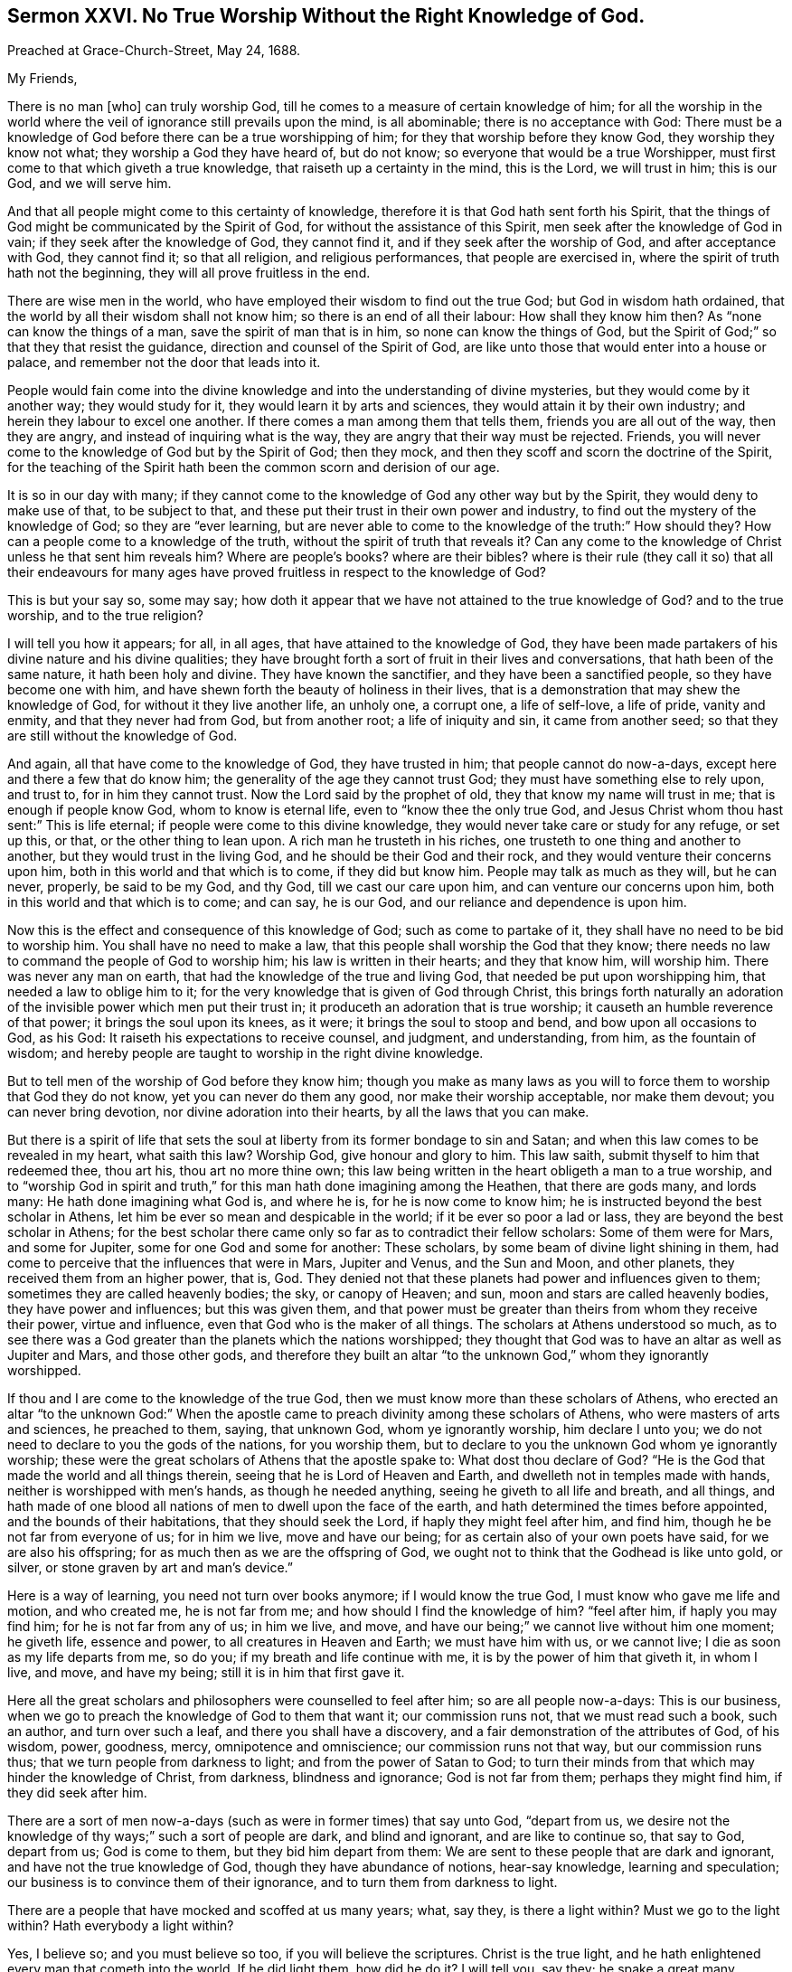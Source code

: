 [short="XXVI: No True Worship Without the Right Knowledge of God."]
== Sermon XXVI. No True Worship Without the Right Knowledge of God.

Preached at Grace-Church-Street, May 24, 1688.

My Friends,

There is no man +++[+++who]
can truly worship God, till he comes to a measure of certain knowledge of him;
for all the worship in the world where the veil of
ignorance still prevails upon the mind,
is all abominable; there is no acceptance with God:
There must be a knowledge of God before there can be a true worshipping of him;
for they that worship before they know God, they worship they know not what;
they worship a God they have heard of, but do not know;
so everyone that would be a true Worshipper,
must first come to that which giveth a true knowledge,
that raiseth up a certainty in the mind, this is the Lord, we will trust in him;
this is our God, and we will serve him.

And that all people might come to this certainty of knowledge,
therefore it is that God hath sent forth his Spirit,
that the things of God might be communicated by the Spirit of God,
for without the assistance of this Spirit, men seek after the knowledge of God in vain;
if they seek after the knowledge of God, they cannot find it,
and if they seek after the worship of God, and after acceptance with God,
they cannot find it; so that all religion, and religious performances,
that people are exercised in, where the spirit of truth hath not the beginning,
they will all prove fruitless in the end.

There are wise men in the world, who have employed their wisdom to find out the true God;
but God in wisdom hath ordained, that the world by all their wisdom shall not know him;
so there is an end of all their labour: How shall they know him then?
As "`none can know the things of a man, save the spirit of man that is in him,
so none can know the things of God,
but the Spirit of God;`" so that they that resist the guidance,
direction and counsel of the Spirit of God,
are like unto those that would enter into a house or palace,
and remember not the door that leads into it.

People would fain come into the divine knowledge
and into the understanding of divine mysteries,
but they would come by it another way; they would study for it,
they would learn it by arts and sciences, they would attain it by their own industry;
and herein they labour to excel one another.
If there comes a man among them that tells them, friends you are all out of the way,
then they are angry, and instead of inquiring what is the way,
they are angry that their way must be rejected.
Friends, you will never come to the knowledge of God but by the Spirit of God;
then they mock, and then they scoff and scorn the doctrine of the Spirit,
for the teaching of the Spirit hath been the common scorn and derision of our age.

It is so in our day with many;
if they cannot come to the knowledge of God any other way but by the Spirit,
they would deny to make use of that, to be subject to that,
and these put their trust in their own power and industry,
to find out the mystery of the knowledge of God; so they are "`ever learning,
but are never able to come to the knowledge of the truth:`" How should they?
How can a people come to a knowledge of the truth,
without the spirit of truth that reveals it?
Can any come to the knowledge of Christ unless he that sent him reveals him?
Where are people`'s books?
where are their bibles?
where is their rule (they call it so) that all their endeavours for many
ages have proved fruitless in respect to the knowledge of God?

This is but your say so, some may say;
how doth it appear that we have not attained to the true knowledge of God?
and to the true worship, and to the true religion?

I will tell you how it appears; for all, in all ages,
that have attained to the knowledge of God,
they have been made partakers of his divine nature and his divine qualities;
they have brought forth a sort of fruit in their lives and conversations,
that hath been of the same nature, it hath been holy and divine.
They have known the sanctifier, and they have been a sanctified people,
so they have become one with him,
and have shewn forth the beauty of holiness in their lives,
that is a demonstration that may shew the knowledge of God,
for without it they live another life, an unholy one, a corrupt one, a life of self-love,
a life of pride, vanity and enmity, and that they never had from God,
but from another root; a life of iniquity and sin, it came from another seed;
so that they are still without the knowledge of God.

And again, all that have come to the knowledge of God, they have trusted in him;
that people cannot do now-a-days, except here and there a few that do know him;
the generality of the age they cannot trust God;
they must have something else to rely upon, and trust to, for in him they cannot trust.
Now the Lord said by the prophet of old, they that know my name will trust in me;
that is enough if people know God, whom to know is eternal life,
even to "`know thee the only true God,
and Jesus Christ whom thou hast sent:`" This is life eternal;
if people were come to this divine knowledge,
they would never take care or study for any refuge, or set up this, or that,
or the other thing to lean upon.
A rich man he trusteth in his riches, one trusteth to one thing and another to another,
but they would trust in the living God, and he should be their God and their rock,
and they would venture their concerns upon him,
both in this world and that which is to come, if they did but know him.
People may talk as much as they will, but he can never, properly, be said to be my God,
and thy God, till we cast our care upon him, and can venture our concerns upon him,
both in this world and that which is to come; and can say, he is our God,
and our reliance and dependence is upon him.

Now this is the effect and consequence of this knowledge of God;
such as come to partake of it, they shall have no need to be bid to worship him.
You shall have no need to make a law,
that this people shall worship the God that they know;
there needs no law to command the people of God to worship him;
his law is written in their hearts; and they that know him, will worship him.
There was never any man on earth, that had the knowledge of the true and living God,
that needed be put upon worshipping him, that needed a law to oblige him to it;
for the very knowledge that is given of God through Christ,
this brings forth naturally an adoration of the invisible
power which men put their trust in;
it produceth an adoration that is true worship;
it causeth an humble reverence of that power; it brings the soul upon its knees,
as it were; it brings the soul to stoop and bend, and bow upon all occasions to God,
as his God: It raiseth his expectations to receive counsel, and judgment,
and understanding, from him, as the fountain of wisdom;
and hereby people are taught to worship in the right divine knowledge.

But to tell men of the worship of God before they know him;
though you make as many laws as you will to force
them to worship that God they do not know,
yet you can never do them any good, nor make their worship acceptable,
nor make them devout; you can never bring devotion,
nor divine adoration into their hearts, by all the laws that you can make.

But there is a spirit of life that sets the soul
at liberty from its former bondage to sin and Satan;
and when this law comes to be revealed in my heart, what saith this law?
Worship God, give honour and glory to him.
This law saith, submit thyself to him that redeemed thee, thou art his,
thou art no more thine own;
this law being written in the heart obligeth a man to a true worship,
and to "`worship God in spirit and truth,`" for this
man hath done imagining among the Heathen,
that there are gods many, and lords many: He hath done imagining what God is,
and where he is, for he is now come to know him;
he is instructed beyond the best scholar in Athens,
let him be ever so mean and despicable in the world; if it be ever so poor a lad or lass,
they are beyond the best scholar in Athens;
for the best scholar there came only so far as to contradict their fellow scholars:
Some of them were for Mars, and some for Jupiter, some for one God and some for another:
These scholars, by some beam of divine light shining in them,
had come to perceive that the influences that were in Mars, Jupiter and Venus,
and the Sun and Moon, and other planets, they received them from an higher power,
that is, God.
They denied not that these planets had power and influences given to them;
sometimes they are called heavenly bodies; the sky, or canopy of Heaven; and sun,
moon and stars are called heavenly bodies, they have power and influences;
but this was given them,
and that power must be greater than theirs from whom they receive their power,
virtue and influence, even that God who is the maker of all things.
The scholars at Athens understood so much,
as to see there was a God greater than the planets which the nations worshipped;
they thought that God was to have an altar as well as Jupiter and Mars,
and those other gods,
and therefore they built an altar "`to the unknown God,`" whom they ignorantly worshipped.

If thou and I are come to the knowledge of the true God,
then we must know more than these scholars of Athens,
who erected an altar "`to the unknown God:`" When the apostle
came to preach divinity among these scholars of Athens,
who were masters of arts and sciences, he preached to them, saying, that unknown God,
whom ye ignorantly worship, him declare I unto you;
we do not need to declare to you the gods of the nations, for you worship them,
but to declare to you the unknown God whom ye ignorantly worship;
these were the great scholars of Athens that the apostle spake to:
What dost thou declare of God?
"`He is the God that made the world and all things therein,
seeing that he is Lord of Heaven and Earth, and dwelleth not in temples made with hands,
neither is worshipped with men`'s hands, as though he needed anything,
seeing he giveth to all life and breath, and all things,
and hath made of one blood all nations of men to dwell upon the face of the earth,
and hath determined the times before appointed, and the bounds of their habitations,
that they should seek the Lord, if haply they might feel after him, and find him,
though he be not far from everyone of us; for in him we live, move and have our being;
for as certain also of your own poets have said, for we are also his offspring;
for as much then as we are the offspring of God,
we ought not to think that the Godhead is like unto gold, or silver,
or stone graven by art and man`'s device.`"

Here is a way of learning, you need not turn over books anymore;
if I would know the true God, I must know who gave me life and motion,
and who created me, he is not far from me; and how should I find the knowledge of him?
"`feel after him, if haply you may find him; for he is not far from any of us;
in him we live, and move, and have our being;`" we cannot live without him one moment;
he giveth life, essence and power, to all creatures in Heaven and Earth;
we must have him with us, or we cannot live; I die as soon as my life departs from me,
so do you; if my breath and life continue with me,
it is by the power of him that giveth it, in whom I live, and move, and have my being;
still it is in him that first gave it.

Here all the great scholars and philosophers were counselled to feel after him;
so are all people now-a-days: This is our business,
when we go to preach the knowledge of God to them that want it; our commission runs not,
that we must read such a book, such an author, and turn over such a leaf,
and there you shall have a discovery, and a fair demonstration of the attributes of God,
of his wisdom, power, goodness, mercy, omnipotence and omniscience;
our commission runs not that way, but our commission runs thus;
that we turn people from darkness to light; and from the power of Satan to God;
to turn their minds from that which may hinder the knowledge of Christ, from darkness,
blindness and ignorance; God is not far from them; perhaps they might find him,
if they did seek after him.

There are a sort of men now-a-days (such as were in former times) that say unto God,
"`depart from us,
we desire not the knowledge of thy ways;`" such a sort of people are dark,
and blind and ignorant, and are like to continue so, that say to God, depart from us;
God is come to them, but they bid him depart from them:
We are sent to these people that are dark and ignorant,
and have not the true knowledge of God, though they have abundance of notions,
hear-say knowledge, learning and speculation;
our business is to convince them of their ignorance,
and to turn them from darkness to light.

There are a people that have mocked and scoffed at us many years; what, say they,
is there a light within?
Must we go to the light within?
Hath everybody a light within?

Yes, I believe so; and you must believe so too, if you will believe the scriptures.
Christ is the true light, and he hath enlightened every man that cometh into the world.
If he did light them, how did he do it?
I will tell you, say they; he spake a great many gracious words,
and somebody hath writ them down.
What, will this prove the light within?
Because we have got a New Testament, and Christ hath spoken a great many gracious words,
and they are written down and recorded, doth this prove the light within?
No, people might have been in darkness still, for all the books of the New Testament,
and the Old Testament too, and for all the books in the world;
for they would never have conveyed light into the hearts and consciences of men,
if God had not placed it there.

Indeed these books may be instrumental,
and God doth make use of them as a means for the conveying of light and grace,
and working of true conversion; but the holy scriptures cannot do it of themselves,
unless there be a co-acting and cooperation of the Spirit of Christ with them;
without this spirit they cannot convey saving light to us;
how prove you then a light within?
The apostle tells you, if you will believe him, 2 Cor. 4:6: "`God,
who commandeth the light to shine out of darkness, hath shined into our hearts,
to give the light of the knowledge of the glory of God,
in the face of Jesus Christ;`" so that everyone that retireth into himself,
will know quickly, and understand his error, and confess that there is a light within,
and that by this rule, because there is something in the heart,
that makes manifest that which is reprovable; if they do or say a thing reprovable,
that which manifesteth a thing is light; that which manifesteth dark words or works,
is light.

Now when they have found this light within, the next question in controversy is,
whether this will give men sufficient light for the true knowledge of God;
whether this be sufficient to bring a man to life and salvation?

I am of that judgment, that it is sufficient; and I believe it heartily,
and preach it boldly in the name of the Lord, that the light that shines in your hearts,
shines there to give you the true knowledge of God, in the face of the Mediator,
the Lord Jesus Christ.
You cannot believe this, you will say, for you have had this ever since you was a child,
and you know not the least good it hath done you; all our learned men and ministers,
go to what sort you will, they speak very slightly of it;
this light within is nothing but natural conscience, a poor light,
it is but an ignis fatuus, that will mislead us.
But let me tell thee, the reason why it doth thee no more good, is,
because thou hast been loose and wanton, and vain,
and wouldest not receive the reproofs of it; reckon up the time, and call to mind,
when thou didst receive the reproofs of it, then it did thee some good,
and brought thee to remorse, and brought anguish and sorrow, and trouble into thy mind,
and brought thee to a right sense of what evil thou hadst done;
but if thou didst not regard it, no wonder it did thee no good;
its reproofs and counsels were like the seed sown by the high way,
the fowls of the air gathered it up, and it did not grow; that is,
the devil plucked it up,
and then the soul lay as seed that brought forth no fruit to God,
and the devil might have what advantage he would.

I will tell you the reason why so many learned men, men of great abilities,
speak so slightly and meanly of it, because it hath done them no good,
inward nor outward, that they know of:
How should it do you good when it hath done them none?
The reason why it doth them no good, is because they do not believe in it;
and did Christ ever do anybody good that did not believe in him?
He gave men power indeed to become the sons of God,
the greatest good that they are capable of;
but it was to those that believed on his name:
Were all they the sons of God that heard Christ preach?
No, some were the devil`'s sons; our Saviour tells them,
that they were of their father the devil, and they did his works;
they came to meetings and heard Christ preach; he discoursed to them,
but it did them no good, for they did not believe on his name.

And then it appears in the next place, that if this light be taken heed to,
and if men come to be taught by it and receive instructions,
they would then have it all for nothing, they would have it all for God`'s sake;
all the counsels and understanding of divine mysteries, all the openings of God,
and all their knowledge of God would be obtained without charge:
What then would become of the trade of preaching Christ, and the attributes of God;
then their silver-shrine-trade will be spoiled, and then their Diana is gone;
and this light hath done them no good inwardly because of their unbelief;
and it doth them no good outwardly, because it spoils their preaching trade,
because it teacheth men for nothing, but teacheth them, for God`'s sake,
the light of the knowledge of God, that shines in the face of Jesus Christ,
wherein are the openings of the mysteries of the kingdom of God.

So that if any come to know the virtue and the power
that turneth men from darkness to light,
they are come to another state, and turned from the power of Satan to the power of God;
and when the power of God is revealed in them, then they say, this is my God;
now I know the true God; they speak as those that are acquainted with him;
"`this is life eternal to know thee the only true God,
and Jesus Christ whom thou hast sent:`" It is not to know him at a distance,
but as always present: The soul comes to be acquainted with God,
as familiarly as a man is acquainted with his friend, and better too:
A man that is acquainted with his friend, only knows some things pertaining to him;
but those that are acquainted with their Maker they know the whole counsel of God,
so far as belongs to their peace; therefore it was not in vain said of old,
"`acquaint thou thyself with him,
and be at peace:`" Be but acquainted with that inward power that knows thy thoughts,
and then nobody need to preach a sermon to thee of the omnipresence of God;
nobody need make thee a doctrine of it,
and offer reasons and motives for thee to believe it; it is all foolish labour;
I know that God is with me, and near me; I feel him in me, and with me,
at my down-lying and up-rising; when I am in my shop and about my business,
he is with me in all places;
and such a man is also well instructed about the omniscience of God;
God`'s knowing everything; I have learned that since I came to know him,
all the doctors in Europe can tell me no more than I know in that point;
the Lord observeth all my goings, and numbereth all my steps; Lord,
thou makest manifest the thoughts of my heart, thou searchest my heart,
and tryest my reins.
Here is God`'s omniscience and knowing all things.
Here is divinity growing out of the life.

Then the wisdom of God is infinite; so are all God`'s attributes infinite,
incomprehensible and unspeakable, they are all so in him,
but he makes manifest a measure of his wisdom;
he brings a man from being such a fool as he was before, to become a wise man;
he was such a sot and fool as to become drunk and tumble in the dirt;
he could not stand upon his legs, but now he is become wise and sober:
Another was so foolish as to defile himself and wallow in his uncleanness;
now such a man comes to true wisdom, it begins in the fear of God,
"`the fear of the Lord is the beginning of wisdom:`" What doth his wisdom do?
It keeps him out of the dirt; it makes him live, first as a man then as a Christian,
to "`live righteously, soberly and godly,
in this present world:`" It leads him into the knowledge
of the mysteries of the kingdom of God;
"`to know and comprehend with all saints, what is the height, and length, and breadth,
and depth,
and to know the love of Christ which passeth knowledge:`"
This is more than bare sobriety and moderate living;
such are taught to live soberly, righteously and godly, to live by faith,
and to be led into the knowledge of the mystery of the kingdom of God;
to know the Lord Jesus Christ to their justification.
This is the learned and the wise man; he hath got the substance as well as the shadow;
he hath the marrow as well as the bone; he is reconciled to God, through Christ;
he hath remission of sins through Christ Jesus, that died for him and rose again.

When you come to be partakers of this, it will do you good; notions will not do it;
when you come to know God for yourselves, and understand him for yourselves,
to know him as your Saviour and Redeemer,
that hath rescued you from the snares of the wicked one; whoever doth this,
they will worship God; when they have this knowledge of him, they will bow to him,
they will be like those of old that said, "`he is our judge, he is our law-giver,
he is our king,
and he will save us:`" There arose a testimony in the hearts of good people of that age,
that God was their judge that judged them, their law-giver that directed them,
how they should make their way to him; that he was their king, and ought to rule them,
for he must save them.

So when people come to know God for themselves,
to be inwardly acquainted with God for themselves;
when a company of these souls meet together, when they have been at this school,
and learned this lesson of divinity, they then sit down and wait upon the Lord,
that God that searcheth the heart and trieth the reins,
and observeth how they do service for the honour of his name,
and they receive spiritual gifts from him to their edification and comfort,
and they receive judgment from him when they do anything contrary to his mind.

The Lord Jesus Christ is the Minister of the Sanctuary which the Lord hath pitched:
If men have a church, as they call it, they must have John or Thomas for their minister:
We know who is the minister of such a place;
but here is a minister set up in God`'s sanctuary,
this priest`'s lips shall preserve knowledge.
All that come to God`'s church are taught of this priest, he is a high one,
the high priest of our profession, we have not such another;
he is not set up by a carnal commandment;
his induction came not from any priest in this world,
but his induction came from the God of Heaven and Earth;
his Father set him up for a priest; he comes by a Heavenly induction and commission,
he is a priest forever, after the order of Melchisedeck, not after the order of Aaron:
If you come to God`'s church, you may hear this minister.

Some have called a house of stone, or wood, a church, but that will not do now,
therefore there are people that know better than they,
who see churches gathered of living stones; men and women are gathered to these churches.
Now the apostle saith, the church is in God, the Father of our Lord Jesus Christ:
If you will come to church you must come to Jesus Christ, the church is in God,
the Father of our Lord Jesus Christ, the general assembly,
the congregation of his faithful people.
What do you mean by a church?
Ask a learned man, that understands Greek and Hebrew, what is the meaning of the word?
A church, saith he, is the congregation of the faithful,
it is an assembly of the faithful people congregated together.
Where must they meet?
they must meet in the general assembly of the first-born,
whose names are written in Heaven.
The Hebrews were come to that church, though they lived many hundred miles asunder,
in Asia, Cappadocia and Bythinia: You are come to the general assembly of the first-born;
there is a priest, there is the high-priest of our profession, the Lord Jesus Christ,
who is a priest after the order of Melchisedeck, not after the order of Aaron.
How long is this priest like to stay in his priesthood?
Forever; he is a priest forever, "`not after a carnal commandment,
but according to the power of an endless life.`"

The priests that were after Aaron`'s order, they could not continue:
Death snatched one away, then they must have another priest;
but here is one that hath a priesthood higher than the Heavens,
by the power of an endless life: Here is the priest of God`'s church,
and the teacher of God`'s people; so that when God`'s people come to church, that is,
to God the Father, there Christ teacheth them, according to the old prophesy,
I will teach my people myself.

We have laboured to bring people to this teaching,
that they might come to the knowledge of the living God.
Now there needs none to teach them, for they are taught of God; blessed be God,
our labour hath not been in vain, we see the fruit of our labours, and are satisfied.
We have been labouring to bring men to know the Lord; now all shall know the Lord,
from the greatest to the least, and bow before him, and worship him;
they hear that their high priest`'s lips shall preserve knowledge.
If they do amiss, he chastiseth them for it; if they do well,
then he comforteth them by his Spirit: Now our labour is,
that all may be brought to this, and that everyone may know the Lord,
and may fear him and serve him, and worship him in his temple:
Our bodies are a temple for that use, to worship God in;
know you not that your bodies are temples of the Holy Ghost?
you must worship in yourselves, you must go into yourselves,
you must know the exercise of the grace of God in yourselves,
and the workings of the spirit of truth in yourselves,
and that your souls in your bodies may be bowed to the power of the spirit,
and that your worship must be in the spirit; you must pray in the spirit,
and give thanks in the spirit.

Though those that set up worship in the church,
talk of divinity and religion in every part of it,
yet the substance of all the shadows of the law are fulfilled in the gospel;
the substance of all the modes, and rites, and forms of religion,
are fulfilled in the gospel-way: So then let everyone compare and examine their state,
and consider how the case stands between them and their Maker,
what knowledge they have of God, and what trust they have put in him,
that so they may be persuaded and prepared to come within the pale of this church.
But you must first come out of the world,
else you can never come into that church that is in God; if you be in the world,
you must go to the world`'s church, and be the members of the world`'s church;
and you shall have this for your pains, the world will love you;
but if you come out of the world`'s church into God`'s church, the world cannot love you.

Be as good as thou wilt, thou canst never be so good as Christ Jesus,
and they loved him not, because he was not of the world;
"`if you were of this world,`" saith Christ "`the world would love its own;
but since you are not of the world, I have taken you out of it,
therefore the world hates you;`" if they do so to the green-tree,
what will they do to the branches?
are you better than I? saith our Saviour;
"`the servant is not greater than his Lord:`" Those that
are the disciples of Christ must be content to be persecuted,
reviled and hated for his name`'s sake; for thus they treated him who was holy,
and harmless, and undefiled, who gave them a good example, and who did them no hurt,
but did them good; yet the world hated him,
and it is but reasonable to expect that you should
suffer from the world in the same manner,
and bear it at their hands.

If you come to this church that is in God the Father, and Jesus the Mediator,
the church of the first-born that are written in Heaven,
and come out of the world`'s church, then the world will be about your ears;
all the world will set themselves against this church,
against the woman that shall bring forth a birth, that shall rule over the nations:
"`There appeared a great wonder in Heaven, a woman clothed with the sun,
and the moon under her feet, and upon her head a crown of twelve stars,
and she being with child cried, travelling in birth, and pained to be delivered.
And there also appeared another wonder in heaven
(a terrible thing) and behold a great read dragon,
having seven heads and ten horns;
and the dragon stood before the woman that was ready to be delivered,
to devour her child as soon as it was born: And she brought forth a man child,
that was to rule all nations with a rod of iron, and her child was caught up to God,
and to his throne.`"
When the dragon was ready to devour this birth, God took it into his own care,
in spite of the devil and all his instruments,
and he will save the child and preserve the woman;
he that sits in Heaven will laugh at his enemies and defeat them.
There is a place appointed for the woman in the wilderness,
where she is preserved by the Almighty Power; where she is nourished for a time,
and times, and half a time, from the face of the serpent;
but she must come out again after some time,
in spite of the devil and all his instruments, of all his dragons and serpents:
The woman must come out of the wilderness,
and the man-child must come down with great power, to rule the nation.

This hath been accomplished, say some, above fourteen hundred years ago;
and if you will take their word, the church hath been come so long out of the wilderness.
But the church that they speak of, hath it not wanted holiness and righteousness?
Hath it given glory to God on high, with peace on earth and good will to men?
No, their church hath lived in tyranny and barbarous cruelty, and shedding of blood.
They say the church was in the wilderness in Diocletian`'s time,
and when Constantine came to the empire then she came out of the wilderness.

If it had been a holy church, we should have seen the man-child come down from God,
and holiness and righteousness would have run down like a mighty stream,
and truth would have filled the whole earth.
All these things have not yet been fulfilled,
for we have seen the professors of truth fallen in the streets;
they have been persecuted and troubled, and thrown into prisons and dungeons;
but there is a better church somewhere to be found.

I read of the holy church, the lamb`'s wife,
the spouse of Christ that hath been hid somewhere, a great while,
in some corner or other in the wilderness;
but she will come forth again out of the wilderness,
"`leaning upon her well-beloved:`" She doth not come
leaning on this prince and the other potentate:
She comes not out of the wilderness leaning on captains, generals and armies,
but leaning on Christ her well-beloved, the immortal, invisible power of the Son of God;
she trusteth in it.

All the other churches, I have read of, they have leaned upon one prince or potentate,
or one emperor or another, and they have relied on these great men as on their bulwark;
but this church that comes out of the wilderness,
will come leaning only upon her well-beloved, the Lord Jesus Christ,
who is the author and finisher of her faith; she will put her trust in him,
for he will deliver his church from all her enemies:
And though the serpent cast out of his mouth water as a flood, after the woman,
that he might cause her to be carried away of the flood,
yet the Lord will cause the earth to help the woman,
and the earth shall open her mouth and swallow up
the flood which the dragon cast out of his mouth.
Let the dragon do what he can to destroy the woman and her seed,
she knows what her beloved can do,
he will command the earth to open and swallow up the flood,
and she shall go dry through it.

How happy are they that lean upon Christ their well-beloved!
The church of Christ in all ages hath leaned upon him,
and he hath founded his church upon a rock, so that the devil and all his instruments,
and the very gates of hell shall not prevail against her.
The members of this church have Christ Jesus for their teacher,
and they receive counsel and direction from him: He is their priest and teacher,
and he teacheth them by his spirit and his word, which he hath placed in their hearts,
and given them an understanding to know him that is true:
Christ`'s word you must keep to, if you will be true scholars.
This is true divinity;
if you will have the mysteries of the kingdom of God communicated and opened to you,
give heed to his word, and that truth that is in your inward parts:
Attend to that light and that grace that is manifested in your hearts,
and the Lord will shew you more of the power and efficacy thereof;
and "`if you be faithful in a little,
he will make you rulers over much;`" live answerable to
the understanding and knowledge that God hath given you,
and if you be faithful in a little,
he will communicate more and more of his mind and will to you;
and if you be led by the spirit of truth, you will trust in it, and hearken to it,
and understand the language of it in your own hearts;
and if you be a willing people in the day of God`'s power,
God will work all things in you and for you, and work in you "`both to will, and to do,
of his good pleasure.`"

